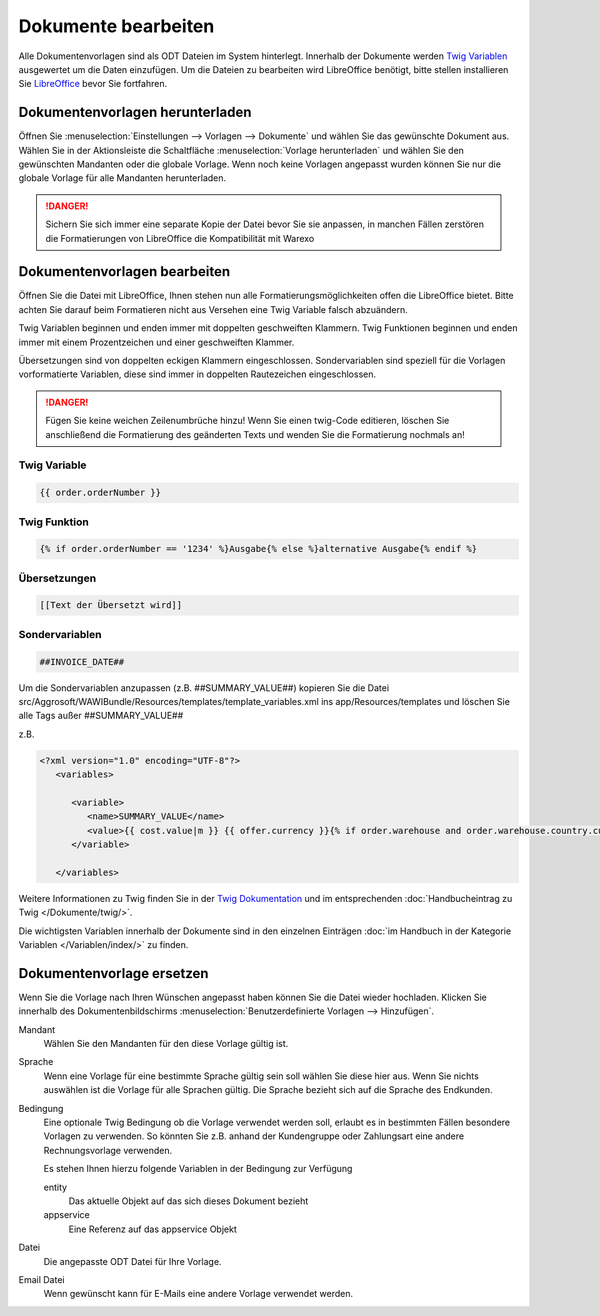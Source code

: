 Dokumente bearbeiten
####################

Alle Dokumentenvorlagen sind als ODT Dateien im System hinterlegt. Innerhalb der Dokumente werden `Twig Variablen <https://twig.symfony.com/doc/2.x/>`__ ausgewertet um die Daten einzufügen.
Um die Dateien zu bearbeiten wird LibreOffice benötigt, bitte stellen installieren Sie `LibreOffice <https://de.libreoffice.org/>`__ bevor Sie fortfahren.

Dokumentenvorlagen herunterladen
~~~~~~~~~~~~~~~~~~~~~~~~~~~~~~~~

Öffnen Sie :menuselection:`Einstellungen --> Vorlagen --> Dokumente` und wählen Sie das gewünschte Dokument aus.
Wählen Sie in der Aktionsleiste die Schaltfläche :menuselection:`Vorlage herunterladen` und wählen Sie den gewünschten Mandanten oder die globale Vorlage.
Wenn noch keine Vorlagen angepasst wurden können Sie nur die globale Vorlage für alle Mandanten herunterladen.

.. DANGER:: Sichern Sie sich immer eine separate Kopie der Datei bevor Sie sie anpassen, in manchen Fällen zerstören die Formatierungen von LibreOffice die Kompatibilität mit Warexo


Dokumentenvorlagen bearbeiten
~~~~~~~~~~~~~~~~~~~~~~~~~~~~~~~~

Öffnen Sie die Datei mit LibreOffice, Ihnen stehen nun alle Formatierungsmöglichkeiten offen die LibreOffice bietet.
Bitte achten Sie darauf beim Formatieren nicht aus Versehen eine Twig Variable falsch abzuändern.

Twig Variablen beginnen und enden immer mit doppelten geschweiften Klammern.
Twig Funktionen beginnen und enden immer mit einem Prozentzeichen und einer geschweiften Klammer.

Übersetzungen sind von doppelten eckigen Klammern eingeschlossen.
Sondervariablen sind speziell für die Vorlagen vorformatierte Variablen, diese sind immer in doppelten Rautezeichen eingeschlossen.

.. DANGER:: Fügen Sie keine weichen Zeilenumbrüche hinzu! Wenn Sie einen twig-Code editieren, löschen Sie anschließend die Formatierung des geänderten Texts und wenden Sie die Formatierung nochmals an!


Twig Variable
^^^^^^^^^^^^^

.. code-block:: twig

   {{ order.orderNumber }}

Twig Funktion
^^^^^^^^^^^^^

.. code-block:: twig

   {% if order.orderNumber == '1234' %}Ausgabe{% else %}alternative Ausgabe{% endif %}

Übersetzungen
^^^^^^^^^^^^^

.. code-block:: twig

   [[Text der Übersetzt wird]]

Sondervariablen
^^^^^^^^^^^^^^^

.. code-block:: twig

   ##INVOICE_DATE##

Um die Sondervariablen anzupassen (z.B. ##SUMMARY_VALUE##) kopieren Sie die Datei src/Aggrosoft/WAWIBundle/Resources/templates/template_variables.xml ins app/Resources/templates und löschen Sie alle Tags außer ##SUMMARY_VALUE## 

z.B.

.. code-block:: xml

   <?xml version="1.0" encoding="UTF-8"?>
      <variables>

         <variable>
            <name>SUMMARY_VALUE</name>
            <value>{{ cost.value|m }} {{ offer.currency }}{% if order.warehouse and order.warehouse.country.currency.isocode != offer.currency %} ({{ calc_in_currency(cost.value, offer.currency, order.warehouse.country.currency.isocode, offer.currencyrate)|m }} {{order.warehouse.country.currency.isocode}}){% endif %}</value>
         </variable>

      </variables>


Weitere Informationen zu Twig finden Sie in der `Twig Dokumentation <https://twig.symfony.com/doc/2.x/>`__ und im
entsprechenden :doc:`Handbucheintrag zu Twig </Dokumente/twig/>`.

Die wichtigsten Variablen innerhalb der Dokumente sind in den einzelnen Einträgen
:doc:`im Handbuch in der Kategorie Variablen </Variablen/index/>` zu finden.

Dokumentenvorlage ersetzen
~~~~~~~~~~~~~~~~~~~~~~~~~~

Wenn Sie die Vorlage nach Ihren Wünschen angepasst haben können Sie die Datei wieder hochladen.
Klicken Sie innerhalb des Dokumentenbildschirms :menuselection:`Benutzerdefinierte Vorlagen --> Hinzufügen`.

Mandant
    Wählen Sie den Mandanten für den diese Vorlage gültig ist.

Sprache
    Wenn eine Vorlage für eine bestimmte Sprache gültig sein soll wählen Sie diese hier aus.
    Wenn Sie nichts auswählen ist die Vorlage für alle Sprachen gültig.
    Die Sprache bezieht sich auf die Sprache des Endkunden.

Bedingung
    Eine optionale Twig Bedingung ob die Vorlage verwendet werden soll, erlaubt es in bestimmten Fällen besondere Vorlagen zu verwenden.
    So könnten Sie z.B. anhand der Kundengruppe oder Zahlungsart eine andere Rechnungsvorlage verwenden.

    Es stehen Ihnen hierzu folgende Variablen in der Bedingung zur Verfügung

    entity
        Das aktuelle Objekt auf das sich dieses Dokument bezieht

    appservice
        Eine Referenz auf das appservice Objekt

Datei
    Die angepasste ODT Datei für Ihre Vorlage.

Email Datei
    Wenn gewünscht kann für E-Mails eine andere Vorlage verwendet werden.
